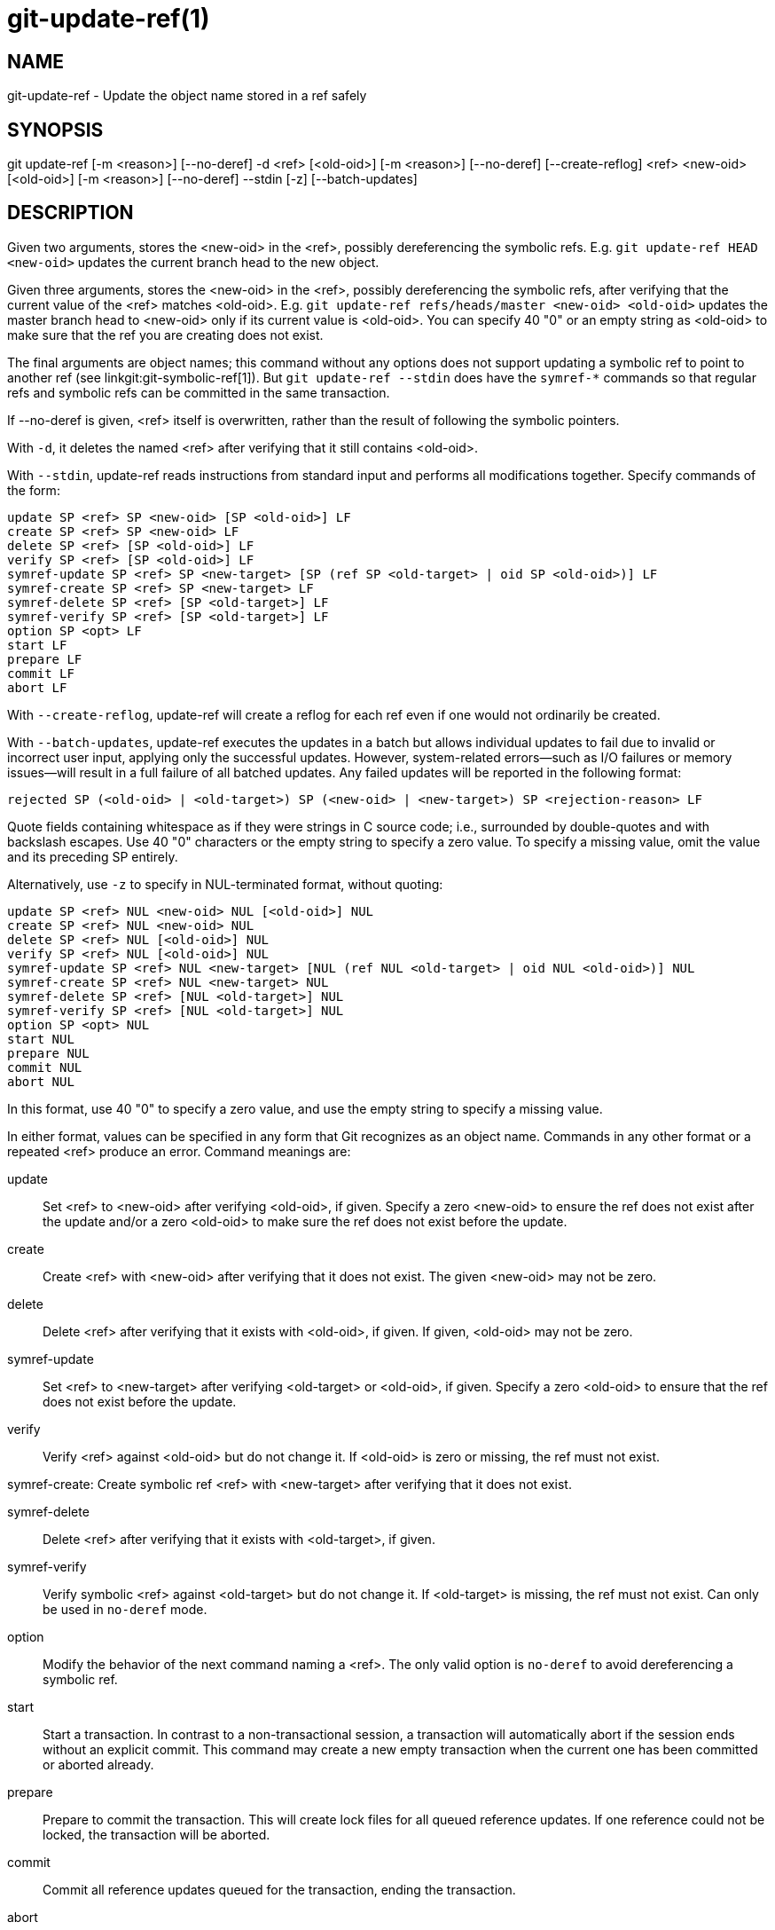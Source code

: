 git-update-ref(1)
=================

NAME
----
git-update-ref - Update the object name stored in a ref safely

SYNOPSIS
--------
[synopsis]
git update-ref [-m <reason>] [--no-deref] -d <ref> [<old-oid>]
	       [-m <reason>] [--no-deref] [--create-reflog] <ref> <new-oid> [<old-oid>]
               [-m <reason>] [--no-deref] --stdin [-z] [--batch-updates]

DESCRIPTION
-----------
Given two arguments, stores the <new-oid> in the <ref>, possibly
dereferencing the symbolic refs.  E.g. `git update-ref HEAD
<new-oid>` updates the current branch head to the new object.

Given three arguments, stores the <new-oid> in the <ref>,
possibly dereferencing the symbolic refs, after verifying that
the current value of the <ref> matches <old-oid>.
E.g. `git update-ref refs/heads/master <new-oid> <old-oid>`
updates the master branch head to <new-oid> only if its current
value is <old-oid>.  You can specify 40 "0" or an empty string
as <old-oid> to make sure that the ref you are creating does
not exist.

The final arguments are object names; this command without any options
does not support updating a symbolic ref to point to another ref (see
linkgit:git-symbolic-ref[1]).  But `git update-ref --stdin` does have
the `symref-*` commands so that regular refs and symbolic refs can be
committed in the same transaction.

If --no-deref is given, <ref> itself is overwritten, rather than
the result of following the symbolic pointers.

With `-d`, it deletes the named <ref> after verifying that it
still contains <old-oid>.

With `--stdin`, update-ref reads instructions from standard input and
performs all modifications together.  Specify commands of the form:

	update SP <ref> SP <new-oid> [SP <old-oid>] LF
	create SP <ref> SP <new-oid> LF
	delete SP <ref> [SP <old-oid>] LF
	verify SP <ref> [SP <old-oid>] LF
	symref-update SP <ref> SP <new-target> [SP (ref SP <old-target> | oid SP <old-oid>)] LF
	symref-create SP <ref> SP <new-target> LF
	symref-delete SP <ref> [SP <old-target>] LF
	symref-verify SP <ref> [SP <old-target>] LF
	option SP <opt> LF
	start LF
	prepare LF
	commit LF
	abort LF

With `--create-reflog`, update-ref will create a reflog for each ref
even if one would not ordinarily be created.

With `--batch-updates`, update-ref executes the updates in a batch but allows
individual updates to fail due to invalid or incorrect user input, applying only
the successful updates. However, system-related errors—such as I/O failures or
memory issues—will result in a full failure of all batched updates. Any failed
updates will be reported in the following format:

	rejected SP (<old-oid> | <old-target>) SP (<new-oid> | <new-target>) SP <rejection-reason> LF

Quote fields containing whitespace as if they were strings in C source
code; i.e., surrounded by double-quotes and with backslash escapes.
Use 40 "0" characters or the empty string to specify a zero value.  To
specify a missing value, omit the value and its preceding SP entirely.

Alternatively, use `-z` to specify in NUL-terminated format, without
quoting:

	update SP <ref> NUL <new-oid> NUL [<old-oid>] NUL
	create SP <ref> NUL <new-oid> NUL
	delete SP <ref> NUL [<old-oid>] NUL
	verify SP <ref> NUL [<old-oid>] NUL
	symref-update SP <ref> NUL <new-target> [NUL (ref NUL <old-target> | oid NUL <old-oid>)] NUL
	symref-create SP <ref> NUL <new-target> NUL
	symref-delete SP <ref> [NUL <old-target>] NUL
	symref-verify SP <ref> [NUL <old-target>] NUL
	option SP <opt> NUL
	start NUL
	prepare NUL
	commit NUL
	abort NUL

In this format, use 40 "0" to specify a zero value, and use the empty
string to specify a missing value.

In either format, values can be specified in any form that Git
recognizes as an object name.  Commands in any other format or a
repeated <ref> produce an error.  Command meanings are:

update::
	Set <ref> to <new-oid> after verifying <old-oid>, if given.
	Specify a zero <new-oid> to ensure the ref does not exist
	after the update and/or a zero <old-oid> to make sure the
	ref does not exist before the update.

create::
	Create <ref> with <new-oid> after verifying that it does not
	exist.  The given <new-oid> may not be zero.

delete::
	Delete <ref> after verifying that it exists with <old-oid>, if
	given.  If given, <old-oid> may not be zero.

symref-update::
	Set <ref> to <new-target> after verifying <old-target> or <old-oid>,
	if given. Specify a zero <old-oid> to ensure that the ref does not
	exist before the update.

verify::
	Verify <ref> against <old-oid> but do not change it.  If
	<old-oid> is zero or missing, the ref must not exist.

symref-create:
	Create symbolic ref <ref> with <new-target> after verifying that
	it does not exist.

symref-delete::
	Delete <ref> after verifying that it exists with <old-target>, if given.

symref-verify::
	Verify symbolic <ref> against <old-target> but do not change it.
	If <old-target> is missing, the ref must not exist.  Can only be
	used in `no-deref` mode.

option::
	Modify the behavior of the next command naming a <ref>.
	The only valid option is `no-deref` to avoid dereferencing
	a symbolic ref.

start::
	Start a transaction. In contrast to a non-transactional session, a
	transaction will automatically abort if the session ends without an
	explicit commit. This command may create a new empty transaction when
	the current one has been committed or aborted already.

prepare::
	Prepare to commit the transaction. This will create lock files for all
	queued reference updates. If one reference could not be locked, the
	transaction will be aborted.

commit::
	Commit all reference updates queued for the transaction, ending the
	transaction.

abort::
	Abort the transaction, releasing all locks if the transaction is in
	prepared state.

If all <ref>s can be locked with matching <old-oid>s
simultaneously, all modifications are performed.  Otherwise, no
modifications are performed.  Note that while each individual
<ref> is updated or deleted atomically, a concurrent reader may
still see a subset of the modifications.

LOGGING UPDATES
---------------
If config parameter "core.logAllRefUpdates" is true and the ref is one
under "refs/heads/", "refs/remotes/", "refs/notes/", or a pseudoref
like HEAD or ORIG_HEAD; or the file "$GIT_DIR/logs/<ref>" exists then
`git update-ref` will append a line to the log file
"$GIT_DIR/logs/<ref>" (dereferencing all symbolic refs before creating
the log name) describing the change in ref value.  Log lines are
formatted as:

    oldsha1 SP newsha1 SP committer LF

Where "oldsha1" is the 40 character hexadecimal value previously
stored in <ref>, "newsha1" is the 40 character hexadecimal value of
<new-oid> and "committer" is the committer's name, email address
and date in the standard Git committer ident format.

Optionally with -m:

    oldsha1 SP newsha1 SP committer TAB message LF

Where all fields are as described above and "message" is the
value supplied to the -m option.

An update will fail (without changing <ref>) if the current user is
unable to create a new log file, append to the existing log file
or does not have committer information available.

NOTES
-----

Symbolic refs were initially implemented using symbolic links.  This is
now deprecated since not all filesystems support symbolic links.

This command follows *real* symlinks only if they start with "refs/":
otherwise it will just try to read them and update them as a regular
file (i.e. it will allow the filesystem to follow them, but will
overwrite such a symlink to somewhere else with a regular filename).

SEE ALSO
--------
linkgit:git-symbolic-ref[1]

GIT
---
Part of the linkgit:git[1] suite
